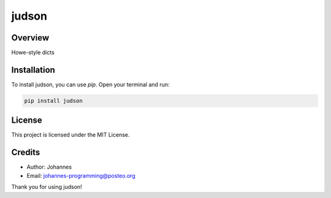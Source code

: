======
judson
======

Overview
--------

Howe-style dicts

Installation
------------

To install judson, you can use `pip`. Open your terminal and run:

.. code-block:: bash

    pip install judson

License
-------

This project is licensed under the MIT License.

Credits
-------
- Author: Johannes
- Email: johannes-programming@posteo.org

Thank you for using judson!